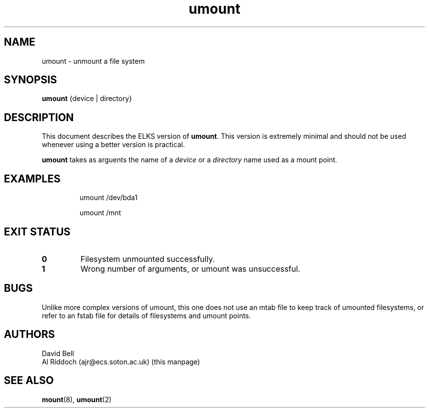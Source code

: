 .TH umount 8 "ELKS System Utilities" "ELKS" \" -*- nroff -*-
.SH NAME
umount \- unmount a file system
.SH SYNOPSIS
.B umount
{device | directory}
.SH DESCRIPTION
This document describes the ELKS version of
.BR umount .
This version is extremely minimal and should not be used whenever using a
better version is practical.
.PP
.BR umount
takes as arguents the name of a
.I device
or a
.I directory
name used as a mount point.
.SH EXAMPLES
.IP
umount /dev/bda1
.IP
umount /mnt
.LP
.SH EXIT STATUS
.TP
.B 0
Filesystem unmounted successfully.
.TP
.B 1
Wrong number of arguments, or umount was unsuccessful.
.SH BUGS
Unlike more complex versions of umount, this one does not use an mtab file
to keep track of umounted filesystems, or refer to an fstab file for details
of filesystems and umount points.
.SH AUTHORS
David Bell
.br
Al Riddoch (ajr@ecs.soton.ac.uk) (this manpage)
.SH SEE ALSO
.BR mount (8),
.BR umount (2)

